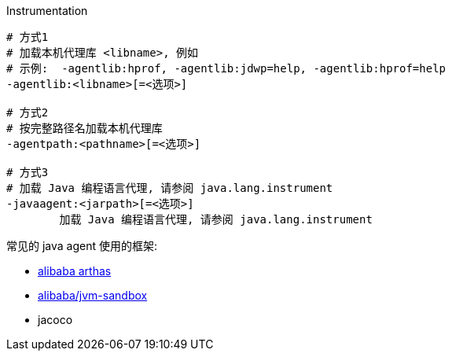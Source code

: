 

Instrumentation

[source,shell]
----
# 方式1
# 加载本机代理库 <libname>, 例如
# 示例:  -agentlib:hprof, -agentlib:jdwp=help, -agentlib:hprof=help
-agentlib:<libname>[=<选项>]

# 方式2
# 按完整路径名加载本机代理库
-agentpath:<pathname>[=<选项>]

# 方式3
# 加载 Java 编程语言代理, 请参阅 java.lang.instrument
-javaagent:<jarpath>[=<选项>]
	加载 Java 编程语言代理, 请参阅 java.lang.instrument
----


常见的 java agent 使用的框架:

- link:https://arthas.aliyun.com/[alibaba arthas]
- link:https://github.com/alibaba/jvm-sandbox[alibaba/jvm-sandbox]
- jacoco

